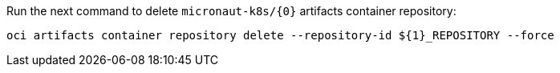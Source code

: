 Run the next command to delete `micronaut-k8s/{0}` artifacts container repository:

[source,bash,subs="attributes+"]
----
oci artifacts container repository delete --repository-id ${1}_REPOSITORY --force
----


